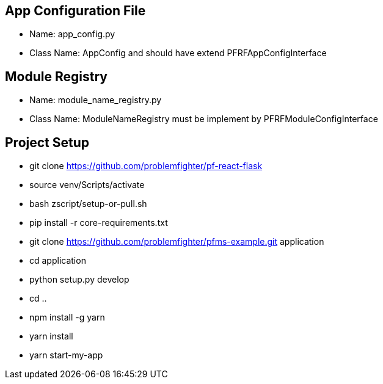 

== App Configuration File
* Name: app_config.py
* Class Name: AppConfig and should have extend PFRFAppConfigInterface


== Module Registry
* Name: module_name_registry.py
* Class Name: ModuleNameRegistry must be implement by PFRFModuleConfigInterface



== Project Setup
* git clone https://github.com/problemfighter/pf-react-flask
* source venv/Scripts/activate
* bash zscript/setup-or-pull.sh
* pip install -r core-requirements.txt
* git clone https://github.com/problemfighter/pfms-example.git application
* cd application
* python setup.py develop
* cd ..
* npm install -g yarn
* yarn install
* yarn start-my-app